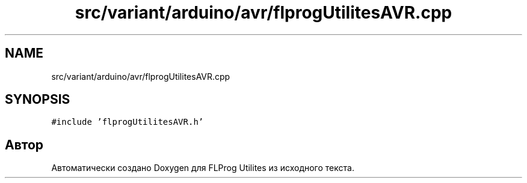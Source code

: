 .TH "src/variant/arduino/avr/flprogUtilitesAVR.cpp" 3 "Чт 23 Фев 2023" "Version 1" "FLProg Utilites" \" -*- nroff -*-
.ad l
.nh
.SH NAME
src/variant/arduino/avr/flprogUtilitesAVR.cpp
.SH SYNOPSIS
.br
.PP
\fC#include 'flprogUtilitesAVR\&.h'\fP
.br

.SH "Автор"
.PP 
Автоматически создано Doxygen для FLProg Utilites из исходного текста\&.
